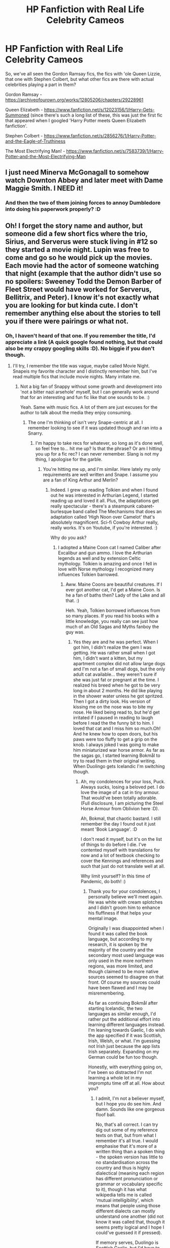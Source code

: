 #+TITLE: HP Fanfiction with Real Life Celebrity Cameos

* HP Fanfiction with Real Life Celebrity Cameos
:PROPERTIES:
:Author: Avalon1632
:Score: 2
:DateUnix: 1584382629.0
:DateShort: 2020-Mar-16
:FlairText: Request
:END:
So, we've all seen the Gordon Ramsay fics, the fics with 'ole Queen Lizzie, that one with Stephen Colbert, but what other fics are there with actual celebrities playing a part in them?

Gordon Ramsay - [[https://archiveofourown.org/works/12805206/chapters/29228961]]

Queen Elizabeth - [[https://www.fanfiction.net/s/12023156/1/Harry-Gets-Summoned]] (since there's such a long list of these, this was just the first fic that appeared when I googled 'Harry Potter meets Queen Elizabeth fanfiction'.

Stephen Colbert - [[https://www.fanfiction.net/s/2856276/1/Harry-Potter-and-the-Eagle-of-Truthiness]]

The Most Electrifying Man! - [[https://www.fanfiction.net/s/7583739/1/Harry-Potter-and-the-Most-Electrifying-Man]]


** I just need Minerva McGonagall to somehow watch Downton Abbey and later meet with Dame Maggie Smith. I NEED it!
:PROPERTIES:
:Author: SnobbishWizard
:Score: 4
:DateUnix: 1584385111.0
:DateShort: 2020-Mar-16
:END:

*** And then the two of them joining forces to annoy Dumbledore into doing his paperwork properly? :D
:PROPERTIES:
:Author: Avalon1632
:Score: 1
:DateUnix: 1584443943.0
:DateShort: 2020-Mar-17
:END:


** Oh! I forget the story name and author, but someone did a few short fics where the trio, Sirius, and Serverus were stuck living in #12 so they started a movie night. Lupin was free to come and go so he would pick up the movies. Each movie had the actor of someone watching that night (example that the author didn't use so no spoilers: Sweeney Todd the Demon Barber of Fleet Street would have worked for Serverus, Bellitrix, and Peter). I know it's not exactly what you are looking for but kinda cute. I don't remember anything else about the stories to tell you if there were pairings or what not.
:PROPERTIES:
:Author: GitPuk
:Score: 3
:DateUnix: 1584400404.0
:DateShort: 2020-Mar-17
:END:

*** Oh, I haven't heard of that one. If you remember the title, I'd appreciate a link (A quick google found nothing, but that could also be my crappy googling skills :D). No biggie if you don't though.
:PROPERTIES:
:Author: Avalon1632
:Score: 1
:DateUnix: 1584443991.0
:DateShort: 2020-Mar-17
:END:

**** I'll try, I remember the title was vague, maybe called Movie Night. Snapeis my favorite character and I distinctly remember him, but I've read multiple fics that include movie nights. Many irritate me.
:PROPERTIES:
:Author: GitPuk
:Score: 1
:DateUnix: 1584444202.0
:DateShort: 2020-Mar-17
:END:

***** Not a big fan of Snappy without some growth and development into 'not a bitter nazi arsehole' myself, but I can generally work around that for an interesting and fun fic like that one sounds to be. :)

Yeah. Same with music fics. A lot of them are just excuses for the author to talk about the media they enjoy consuming.
:PROPERTIES:
:Author: Avalon1632
:Score: 1
:DateUnix: 1584571919.0
:DateShort: 2020-Mar-19
:END:

****** The one I'm thinking of isn't very Snape-centric at all. I remember looking to see if it was updated though and ran into a Snarry.
:PROPERTIES:
:Author: GitPuk
:Score: 1
:DateUnix: 1584572155.0
:DateShort: 2020-Mar-19
:END:

******* I'm happy to take recs for whatever, so long as it's done well, so feel free to... hit me up? Is that the phrase? Or am I hitting you up for a fic rec? I can never remember. Slang is not my thing, I apologise for the garble.
:PROPERTIES:
:Author: Avalon1632
:Score: 1
:DateUnix: 1584572550.0
:DateShort: 2020-Mar-19
:END:

******** You're hitting me up, and I'm similar. Here lately my only requirements are well written and Snape. I assume you are a fan of King Arthur and Merlin?
:PROPERTIES:
:Author: GitPuk
:Score: 1
:DateUnix: 1584572976.0
:DateShort: 2020-Mar-19
:END:

********* Indeed. I grew up reading Tolkien and when I found out he was interested in Arthurian Legend, I started reading up and loved it all. Plus, the adaptations get really spectacular - there's a steampunk cabaret-burlesque band called The Mechanisms that does an adaptation called 'High Noon over Camelot' that's absolutely magnificent. Sci-fi Cowboy Arthur really, really works. It's on Youtube, if you're interested. :)

Why do you ask?
:PROPERTIES:
:Author: Avalon1632
:Score: 1
:DateUnix: 1584573208.0
:DateShort: 2020-Mar-19
:END:

********** I adopted a Maine Coon cat I named Caliber after Excalibur and gun ammo. I love the Arthurian legends as well and by extension Celtic mythology. Tolkien is amazing and once I fell in love with Norse mythology I recognized many influences Tolkien barrowed.
:PROPERTIES:
:Author: GitPuk
:Score: 2
:DateUnix: 1584573572.0
:DateShort: 2020-Mar-19
:END:

*********** Aww. Maine Coons are beautiful creatures. If I ever got another cat, I'd get a Maine Coon. Is he a fan of baths then? Lady of the Lake and all that. :)

Heh. Yeah, Tolkien borrowed influences from so many places. If you read his books with a little knowledge, you really can see just how much of an Old Sagas and Myths fanboy the guy was.
:PROPERTIES:
:Author: Avalon1632
:Score: 1
:DateUnix: 1584702319.0
:DateShort: 2020-Mar-20
:END:

************ Yes they are and he was perfect. When I got him, I didn't realize the gem I was getting. He was rather small when I got him, I didn't want a kitten, but my apartment complex did not allow large dogs and I'm not a fan of small dogs, but the only adult cat available... they weren't sure if she was just fat or pregnant at the time. I realized his breed when he got to be very long in about 2 months. He did like playing in the shower water unless he got spritzed. Then I got a dirty look. His version of kissing me on the nose was to bite my nose. He liked being read to, but he'd get irritated if I paused in reading to laugh before I read the the funny bit to him. I loved that cat and I miss him so much.Oh! And he knew how to open doors, but his paws were too fluffy to get a grip on the knob. I always joked I was going to make him miniaturized war horse armor. As far as the sagas go, I started learning Bokmål to try to read them in their original writing. When Duolingo gets Icelandic I'm switching though.
:PROPERTIES:
:Author: GitPuk
:Score: 1
:DateUnix: 1584704341.0
:DateShort: 2020-Mar-20
:END:

************* Ah, my condolences for your loss, Puck. Always sucks, losing a beloved pet. I do love the image of a cat in tiny armour. That would've been totally adorable. (Full disclosure, I am picturing the Steel Horse Armour from Oblivion here :D).

Ah, Bokmal, that chaotic bastard. I still remember the day I found out it just meant 'Book Language'. :D

I don't read it myself, but it's on the list of things to do before I die. I've contented myself with translations for now and a lot of textbook checking to cover the Kennings and references and such that just do not translate well at all.

Why limit yourself? In this time of Pandemic, do both! :)
:PROPERTIES:
:Author: Avalon1632
:Score: 1
:DateUnix: 1584798096.0
:DateShort: 2020-Mar-21
:END:

************** Thank you for your condolences, I personally believe we'll meet again. He was white with cream splotches and I didn't groom him to enhance his fluffiness if that helps your mental image.

Originally I was disappointed when I found it was called the book language, but according to my research, it is spoken by the majority of the country and the secondary most used language was only used in the more northern regions, was more limited, and though claimed to be more native sources seemed to disagree on that front. Of course my sources could have been flawed and I may be misremembering.

As far as continuing Bokmål after starting Icelandic, the two languages as similar enough, I'd rather put the additional effort into learning different languages instead. I'm leaning towards Gaelic, I do wish the app specified if it was Scottish, Irish, Welsh, or what. I'm guessing not Irish just because the app lists Irish separately. Expanding on my German could be fun too though.

Honestly, with everything going on, I've been so distracted I'm not learning a whole lot in my impromptu time off at all. How about you?
:PROPERTIES:
:Author: GitPuk
:Score: 1
:DateUnix: 1584800140.0
:DateShort: 2020-Mar-21
:END:

*************** I admit, I'm not a believer myself, but I hope you do see him. And damn. Sounds like one gorgeous floof ball.

No, that's all correct. I can try dig out some of my reference texts on that, but from what I remember it's all true. I would emphasise that it's more of a written thing than a spoken thing - the spoken version has little to no standardisation across the country and thus is highly dialectical (meaning each region has different pronunciation or grammar or vocabulary specific to it), though it has what wikipedia tells me is called 'mutual intelligibility', which means that people using those different dialects can mostly understand one another (did not know it was called that, though it seems pretty logical and I hope I could've guessed it if pressed).

If memory serves, Duolingo is Scottish Gaelic, but I'd have to take the course and check (I grew up in Scotland, so I've a few phrases and words I've picked up from friends there over the years - enough to recognise, but not to converse, unfortunately).

I'm mostly trying to write and catching up with the TV, movies, books, and audio-stuff I missed while I was in Uni. I'm trying to learn to draw, but it's slow-going (I run D&D games regularly and I'm trying to get competent enough to draw character art and map-pieces and such). Oh, and I did learn how to iron properly last weekend, which I'm slightly embarrassed it took me until 23 to do. I was ironing before, mind, just... badly. I found out that half my pleated shirts really, really shouldn't have been pleated, I just ironed creases into them. :D
:PROPERTIES:
:Author: Avalon1632
:Score: 1
:DateUnix: 1584821337.0
:DateShort: 2020-Mar-22
:END:


** Royal Ward linkffn(10556030)

Harry comes to the attention of the royal family after he stops Dudley from picking on Prince Harry and William during a visit touring their school.
:PROPERTIES:
:Author: streakermaximus
:Score: 1
:DateUnix: 1584420036.0
:DateShort: 2020-Mar-17
:END:

*** Ah, royal family fics are usually fun. This one gets a little bit too "Snape did nothing wrong and the Malfoys are good people really" in the middle for my taste, but it's a good fic otherwise. The royal involvement is quite nicely done, so I'd call it a good rec for this request. :D
:PROPERTIES:
:Author: Avalon1632
:Score: 2
:DateUnix: 1584445131.0
:DateShort: 2020-Mar-17
:END:


*** [[https://www.fanfiction.net/s/10556030/1/][*/Royal Ward/*]] by [[https://www.fanfiction.net/u/1044031/Catstaff][/Catstaff/]]

#+begin_quote
  Based on "Hatal Fart Attack" by Corwalch, "Royal Ward" follows the changes in Harry's life after he gains the personal attention of the Queen. My thanks to Corwalch for permission to write a sequel. Reading "Hatal Fart Attack" first is recommended, but not absolutely required. Please note that this story begins in 1989, shortly before Harry turns 9.
#+end_quote

^{/Site/:} ^{fanfiction.net} ^{*|*} ^{/Category/:} ^{Harry} ^{Potter} ^{*|*} ^{/Rated/:} ^{Fiction} ^{T} ^{*|*} ^{/Chapters/:} ^{59} ^{*|*} ^{/Words/:} ^{278,790} ^{*|*} ^{/Reviews/:} ^{1,857} ^{*|*} ^{/Favs/:} ^{4,141} ^{*|*} ^{/Follows/:} ^{5,284} ^{*|*} ^{/Updated/:} ^{2/4} ^{*|*} ^{/Published/:} ^{7/21/2014} ^{*|*} ^{/id/:} ^{10556030} ^{*|*} ^{/Language/:} ^{English} ^{*|*} ^{/Download/:} ^{[[http://www.ff2ebook.com/old/ffn-bot/index.php?id=10556030&source=ff&filetype=epub][EPUB]]} ^{or} ^{[[http://www.ff2ebook.com/old/ffn-bot/index.php?id=10556030&source=ff&filetype=mobi][MOBI]]}

--------------

*FanfictionBot*^{2.0.0-beta} | [[https://github.com/tusing/reddit-ffn-bot/wiki/Usage][Usage]]
:PROPERTIES:
:Author: FanfictionBot
:Score: 1
:DateUnix: 1584420051.0
:DateShort: 2020-Mar-17
:END:


** I've attempted to send you a direct chat message, but I'm not sure if I do it right because the last time I sent someone a message they never responded.
:PROPERTIES:
:Author: GitPuk
:Score: 1
:DateUnix: 1584832460.0
:DateShort: 2020-Mar-22
:END:

*** It worked for me - I've responded, so I hope it works for you. :)
:PROPERTIES:
:Author: Avalon1632
:Score: 1
:DateUnix: 1584832919.0
:DateShort: 2020-Mar-22
:END:
